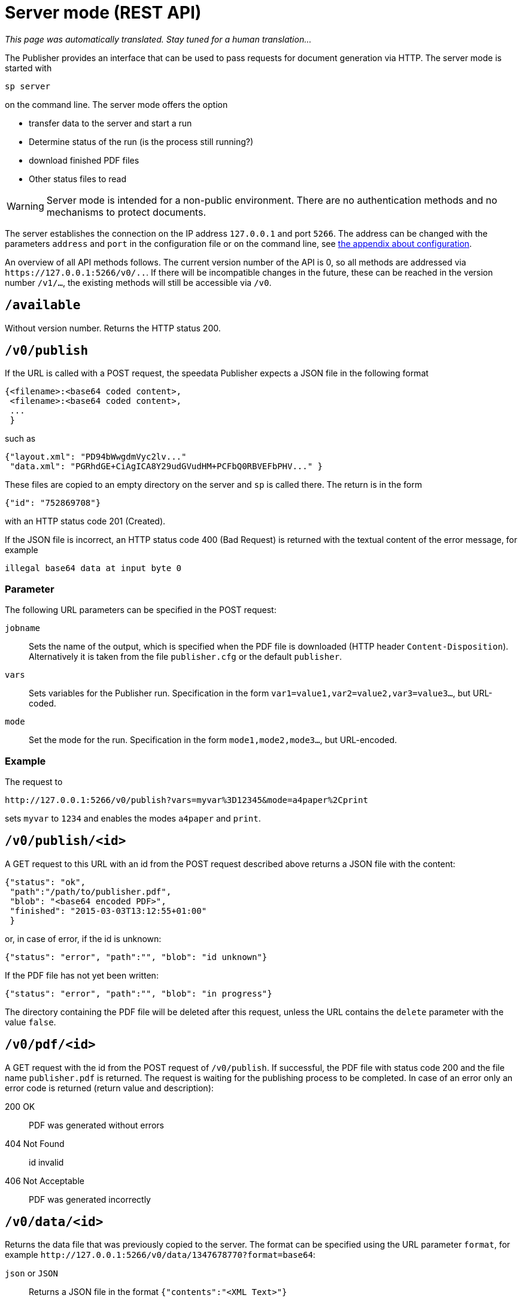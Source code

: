 [[ch-servermode]]
= Server mode (REST API)

_This page was automatically translated. Stay tuned for a human translation..._


The Publisher provides an interface that can be used to pass requests for document generation via HTTP. The server mode is started with

----
sp server
----

on the command line. The server mode offers the option

* transfer data to the server and start a run
* Determine status of the run (is the process still running?)
* download finished PDF files
* Other status files to read

WARNING: Server mode is intended for a non-public environment. There are no authentication methods and no mechanisms to protect documents.

The server establishes the connection on the IP address `127.0.0.1` and port `5266`.
The address can be changed with the parameters `address` and `port` in the configuration file or on the command line, see <<ch-configuration,the appendix about configuration>>.

An overview of all API methods follows.
The current version number of the API is 0, so all methods are addressed via `\https://127.0.0.1:5266/v0/..`.
If there will be incompatible changes in the future, these can be reached in the version number `/v1/...`, the existing methods will still be accessible via `/v0`.


== `/available`

Without version number.
Returns the HTTP status 200.

== `/v0/publish`

If the URL is called with a POST request, the speedata Publisher expects a JSON file in the following format

-------------------------------------------------------------------------------
{<filename>:<base64 coded content>,
 <filename>:<base64 coded content>,
 ...
 }
-------------------------------------------------------------------------------

such as

-------------------------------------------------------------------------------
{"layout.xml": "PD94bWwgdmVyc2lv..."
 "data.xml": "PGRhdGE+CiAgICA8Y29udGVudHM+PCFbQ0RBVEFbPHV..." }
-------------------------------------------------------------------------------

These files are copied to an empty directory on the server and `sp` is called there.
The return is in the form

-------------------------------------------------------------------------------
{"id": "752869708"}
-------------------------------------------------------------------------------

with an HTTP status code 201 (Created).

If the JSON file is incorrect, an HTTP status code 400 (Bad
Request) is returned with the textual content of the error message, for example

-------------------------------------------------------------------------------
illegal base64 data at input byte 0
-------------------------------------------------------------------------------

=== Parameter

The following URL parameters can be specified in the POST request:

`jobname`::
  Sets the name of the output, which is specified when the PDF file is downloaded (HTTP header `Content-Disposition`).
  Alternatively it is taken from the file `publisher.cfg` or the default `publisher`.

`vars`::
  Sets variables for the Publisher run. Specification in the form `var1=value1,var2=value2,var3=value3...`, but URL-coded.

`mode`::
  Set the mode for the run. Specification in the form `mode1,mode2,mode3...`, but URL-encoded.

=== Example

The request to

----
http://127.0.0.1:5266/v0/publish?vars=myvar%3D12345&mode=a4paper%2Cprint
----

sets `myvar` to `1234` and enables the modes `a4paper` and `print`.

== `/v0/publish/<id>`

A GET request to this URL with an id from the POST request described above returns a JSON file with the content:

[source, json]
-------------------------------------------------------------------------------
{"status": "ok",
 "path":"/path/to/publisher.pdf",
 "blob": "<base64 encoded PDF>",
 "finished": "2015-03-03T13:12:55+01:00"
 }
-------------------------------------------------------------------------------


or, in case of error, if the id is unknown:

[source, json]
-------------------------------------------------------------------------------
{"status": "error", "path":"", "blob": "id unknown"}
-------------------------------------------------------------------------------

If the PDF file has not yet been written:

[source, json]
-------------------------------------------------------------------------------
{"status": "error", "path":"", "blob": "in progress"}
-------------------------------------------------------------------------------


The directory containing the PDF file will be deleted after this request, unless the URL contains the `delete` parameter with the value `false`.

== `/v0/pdf/<id>`

A GET request with the id from the POST request of `/v0/publish`. If successful, the PDF file with status code 200 and the file name `publisher.pdf` is returned. The request is waiting for the publishing process to be completed. In case of an error only an error code is returned (return value and description):

200 OK::
   PDF was generated without errors

404 Not Found::
   id invalid

406 Not Acceptable::
   PDF was generated incorrectly


== `/v0/data/<id>`

Returns the data file that was previously copied to the server. The format can be specified using the URL parameter `format`, for example `\http://127.0.0.1:5266/v0/data/1347678770?format=base64`:


`json` or `JSON`::
   Returns a JSON file in the format `{"contents":"<XML Text>"}`

`base64`::
   Results in an XML file that is base64 encoded (`PGRhdGE+CiAgICA8...hPgo=`)

(not specified)::
   Writes an XML file (`<data>...</data>`)




== `/v0/layout/<id>`
Returns the layout XML that was previously copied to the server. The format can be specified using the URL parameter `format`. Example as above.

`json` or `JSON`::
   Returns a JSON file in the format `{"contents":"<XML Text>"}`

`base64`::
   Results in an XML file that is base64 encoded (`PGRhdGE+CiAgICA8...hPgo=`)

(not specified)::
   Writes an XML file (`<Layout>...</Layout>`)



== `/v0/statusfile/<id>`

Returns the `publisher.status` file created by the run. The format can be specified using the URL parameter `format`, (example as in `/v0/data/<id>`).

`json` or `JSON`::
   Returns a JSON file in the format `{"contents":"<XML Text>"}`.

`base64`::
   Results in an XML file that is base64 encoded (`PGRhdGE+CiAgICA8...hPgo=`)

(not specified)::
   Writes an XML file (`<Status>...</Status>`)


== `/v0/status`

Returns the status of all publishing runs started with `/v0/publish`.

The returned JSON file has the following format

[source, json]
--------
{
  "1997009134": {
    "error status": "ok",
    "result": "finished",
    "message": "no errors found",
    "finished": "2016-05-23T11:14:14+02:00"
  },
  "1997329145": {
    "error status": "ok",
    "result": "finished",
    "message": "no errors found",
    "finished": "2016-05-23T11:14:14+02:00"
  }
}
--------


The individual fields have the same meaning as described under `/v0/status/<id>`.

== `/v0/status/<id>`

Determines the status of the publisher run that was sent to `/v0/publish` via POST request.

The returned JSON file has the following keys:

`errorstatus`::
   Is the request valid? Possible answers are `error` and `ok`. If `error`, then the `message` key contains the reason for the error, the `result` field is irrelevant in this case. If `ok`, then the field `result` contains the value `not finished` if the PDF file has not yet been created.

`result`::
   After the PDF file has been created, the `result` field contains the value `failed` if errors occurred during PDF creation, `not finished` if the publishing process is still going on, otherwise `ok`.

`message`::
   Contains an informal message about the result. For example, `no errors found` or `2 errors occurred during publishing run`.

`finished`::
   Contains the timestamp when the PDF was finished. Format corresponds to RFC3339, for example `2015-12-25T12:03:04+01:00`.

== `/v0/delete/<id>`

GET: Deletes the directory with this id. Returns 200 if the id exists, 404 if not.
